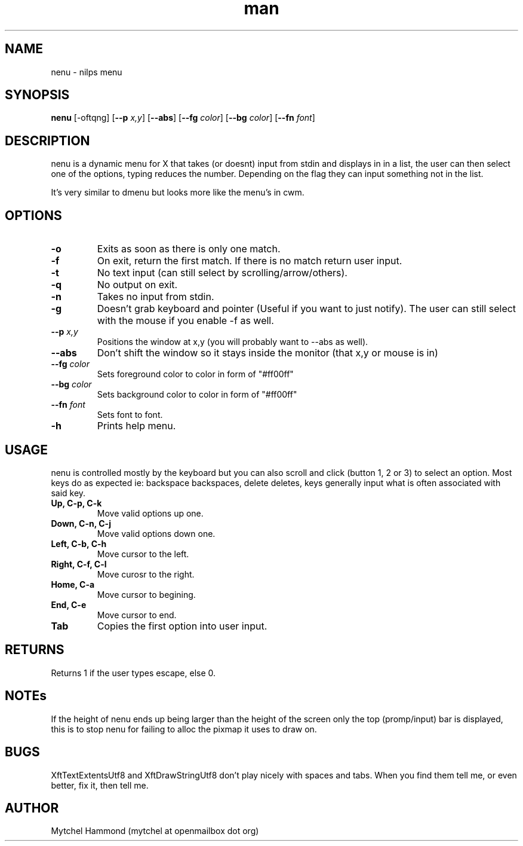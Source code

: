 .\" Manpage for nenu
.\" Contact mytchel at openmailbox dot org to correct erros or typos.
.TH man 1 "5 April 2015" "1.0" nenu man page"
.SH NAME
nenu - nilps menu
.SH SYNOPSIS
.B nenu
.RB [\-oftqng]
.RB [ \-\-p
.IR x,y ]
.RB [ \-\-abs ]
.RB [ \-\-fg
.IR color ]
.RB [ \-\-bg
.IR color ]
.RB [ \-\-fn
.IR font ]
.SH DESCRIPTION
nenu is a dynamic menu for X that takes (or doesnt) input from stdin and displays in in a list, the user can then select one of the options, typing reduces the number. Depending on the flag they can input something not in the list.

It's very similar to dmenu but looks more like the menu's in cwm.

.SH OPTIONS
.TP
.B \-o
Exits as soon as there is only one match.
.TP
.B \-f
On exit, return the first match. If there is no match return user input.
.TP
.B \-t
No text input (can still select by scrolling/arrow/others).
.TP
.B \-q
No output on exit.
.TP
.B \-n
Takes no input from stdin.
.TP
.B \-g
Doesn't grab keyboard and pointer (Useful if you want to just notify).
The user can still select with the mouse if you enable -f as well.
.TP
.BI \-\-p " x,y"
Positions the window at x,y (you will probably want to --abs as well).
.TP
.B \-\-abs
Don't shift the window so it stays inside the monitor (that x,y or mouse is in)
.TP
.BI \-\-fg " color"
Sets foreground color to color in form of "#ff00ff"
.TP
.BI \-\-bg " color"
Sets background color to color in form of "#ff00ff"
.TP
.BI \-\-fn " font"
Sets font to font.
.TP
.B \-h
Prints help menu.
.SH USAGE
nenu is controlled mostly by the keyboard but you can also scroll and click (button 1, 2 or 3) to select an option.
Most keys do as expected ie: backspace backspaces, delete deletes, keys generally input what is often associated with said key.
.TP
.B Up, C-p, C-k
Move valid options up one.
.TP
.B Down, C-n, C-j
Move valid options down one.
.TP
.B Left, C-b, C-h
Move cursor to the left.
.TP
.B Right, C-f, C-l
Move curosr to the right.
.TP
.B Home, C-a
Move cursor to begining.
.TP
.B End, C-e
Move cursor to end.
.TP
.B Tab
Copies the first option into user input.
.SH RETURNS
Returns 1 if the user types escape, else 0.
.SH NOTEs
If the height of nenu ends up being larger than the height of the screen only the top (promp/input) bar is displayed, this is to stop nenu for failing to alloc the pixmap it uses to draw on.
.SH BUGS
XftTextExtentsUtf8 and XftDrawStringUtf8 don't play nicely with spaces and tabs.
When you find them tell me, or even better, fix it, then tell me.
.SH AUTHOR
Mytchel Hammond (mytchel at openmailbox dot org)
